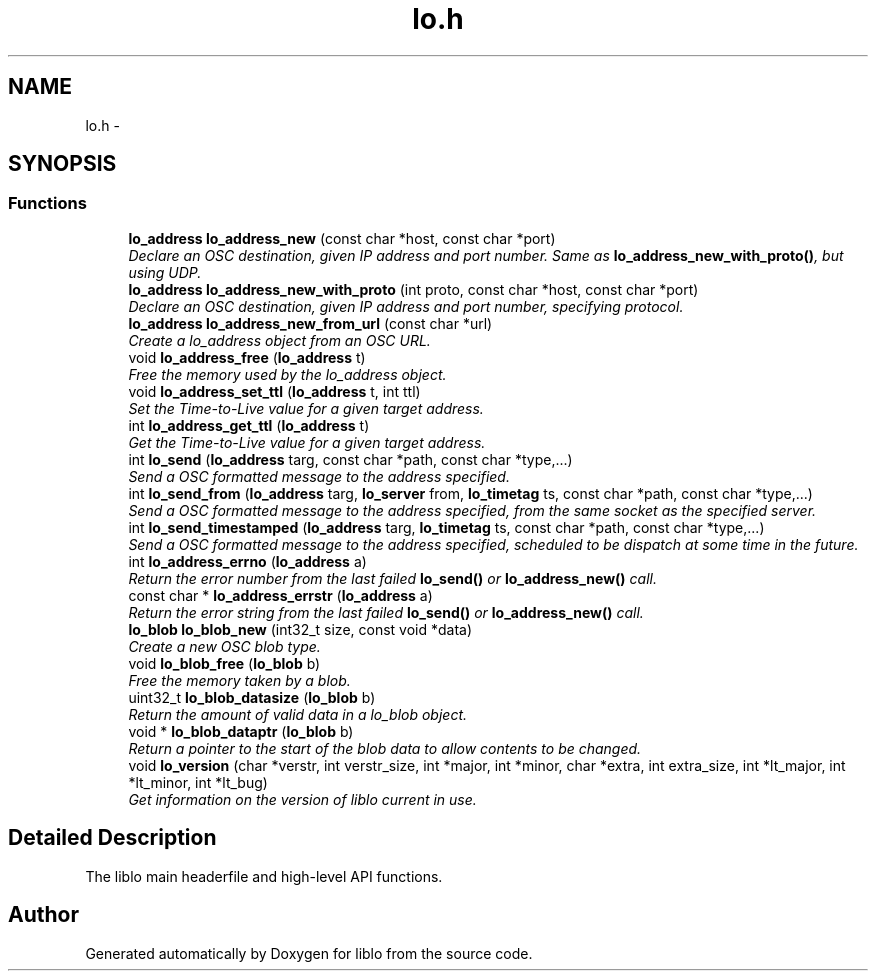 .TH "lo.h" 3 "Wed Jun 17 2015" "Version 0.28" "liblo" \" -*- nroff -*-
.ad l
.nh
.SH NAME
lo.h \- 
.SH SYNOPSIS
.br
.PP
.SS "Functions"

.in +1c
.ti -1c
.RI "\fBlo_address\fP \fBlo_address_new\fP (const char *host, const char *port)"
.br
.RI "\fIDeclare an OSC destination, given IP address and port number\&. Same as \fBlo_address_new_with_proto()\fP, but using UDP\&. \fP"
.ti -1c
.RI "\fBlo_address\fP \fBlo_address_new_with_proto\fP (int proto, const char *host, const char *port)"
.br
.RI "\fIDeclare an OSC destination, given IP address and port number, specifying protocol\&. \fP"
.ti -1c
.RI "\fBlo_address\fP \fBlo_address_new_from_url\fP (const char *url)"
.br
.RI "\fICreate a lo_address object from an OSC URL\&. \fP"
.ti -1c
.RI "void \fBlo_address_free\fP (\fBlo_address\fP t)"
.br
.RI "\fIFree the memory used by the lo_address object\&. \fP"
.ti -1c
.RI "void \fBlo_address_set_ttl\fP (\fBlo_address\fP t, int ttl)"
.br
.RI "\fISet the Time-to-Live value for a given target address\&. \fP"
.ti -1c
.RI "int \fBlo_address_get_ttl\fP (\fBlo_address\fP t)"
.br
.RI "\fIGet the Time-to-Live value for a given target address\&. \fP"
.ti -1c
.RI "int \fBlo_send\fP (\fBlo_address\fP targ, const char *path, const char *type,\&.\&.\&.)"
.br
.RI "\fISend a OSC formatted message to the address specified\&. \fP"
.ti -1c
.RI "int \fBlo_send_from\fP (\fBlo_address\fP targ, \fBlo_server\fP from, \fBlo_timetag\fP ts, const char *path, const char *type,\&.\&.\&.)"
.br
.RI "\fISend a OSC formatted message to the address specified, from the same socket as the specified server\&. \fP"
.ti -1c
.RI "int \fBlo_send_timestamped\fP (\fBlo_address\fP targ, \fBlo_timetag\fP ts, const char *path, const char *type,\&.\&.\&.)"
.br
.RI "\fISend a OSC formatted message to the address specified, scheduled to be dispatch at some time in the future\&. \fP"
.ti -1c
.RI "int \fBlo_address_errno\fP (\fBlo_address\fP a)"
.br
.RI "\fIReturn the error number from the last failed \fBlo_send()\fP or \fBlo_address_new()\fP call\&. \fP"
.ti -1c
.RI "const char * \fBlo_address_errstr\fP (\fBlo_address\fP a)"
.br
.RI "\fIReturn the error string from the last failed \fBlo_send()\fP or \fBlo_address_new()\fP call\&. \fP"
.ti -1c
.RI "\fBlo_blob\fP \fBlo_blob_new\fP (int32_t size, const void *data)"
.br
.RI "\fICreate a new OSC blob type\&. \fP"
.ti -1c
.RI "void \fBlo_blob_free\fP (\fBlo_blob\fP b)"
.br
.RI "\fIFree the memory taken by a blob\&. \fP"
.ti -1c
.RI "uint32_t \fBlo_blob_datasize\fP (\fBlo_blob\fP b)"
.br
.RI "\fIReturn the amount of valid data in a lo_blob object\&. \fP"
.ti -1c
.RI "void * \fBlo_blob_dataptr\fP (\fBlo_blob\fP b)"
.br
.RI "\fIReturn a pointer to the start of the blob data to allow contents to be changed\&. \fP"
.ti -1c
.RI "void \fBlo_version\fP (char *verstr, int verstr_size, int *major, int *minor, char *extra, int extra_size, int *lt_major, int *lt_minor, int *lt_bug)"
.br
.RI "\fIGet information on the version of liblo current in use\&. \fP"
.in -1c
.SH "Detailed Description"
.PP 
The liblo main headerfile and high-level API functions\&. 
.SH "Author"
.PP 
Generated automatically by Doxygen for liblo from the source code\&.
